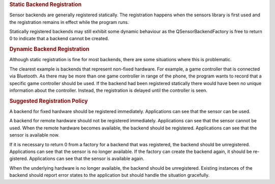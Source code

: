 

.. rubric:: Static Backend Registration
   :name: static-backend-registration

Sensor backends are generally registered statically. The registration
happens when the sensors library is first used and the registration
remains in effect while the program runs.

|image0|

Statically registered backends may still exhibit some dynamic behaviour
as the QSensorBackendFactory is free to return 0 to indicate that a
backend cannot be created.

.. rubric:: Dynamic Backend Registration
   :name: dynamic-backend-registration

Although static registration is fine for most backends, there are some
situations where this is problematic.

The clearest example is backends that represent non-fixed hardware. For
example, a game controller that is connected via Bluetooth. As there may
be more than one game controller in range of the phone, the program
wants to record that a specific game controller should be used. If the
backend had been registered statically there would have been no unique
information about the controller. Instead, the registration is delayed
until the controller is seen.

|image1|

.. rubric:: Suggested Registration Policy
   :name: suggested-registration-policy

A backend for fixed hardware should be registered immediately.
Applications can see that the sensor can be used.

A backend for remote hardware should not be registered immediately.
Applications can see that the sensor cannot be used. When the remote
hardware becomes available, the backend should be registered.
Applications can see that the sensor is available now.

If it is necessary to return 0 from a factory for a backend that was
registered, the backend should be unregistered. Applications can see
that the sensor is no longer available. If the factory can create the
backend again, it should be re- gistered. Applications can see that the
sensor is available again.

When the underlying hardware is no longer available, the backend should
be unregistered. Existing instances of the backend should report error
states to the application but should handle the situation gracefully.

.. |image0| image:: /media/sdk/apps/qml/dynamic-sensor-backend-registration/images/sensors-static.png
.. |image1| image:: /media/sdk/apps/qml/dynamic-sensor-backend-registration/images/sensors-dynamic.png

